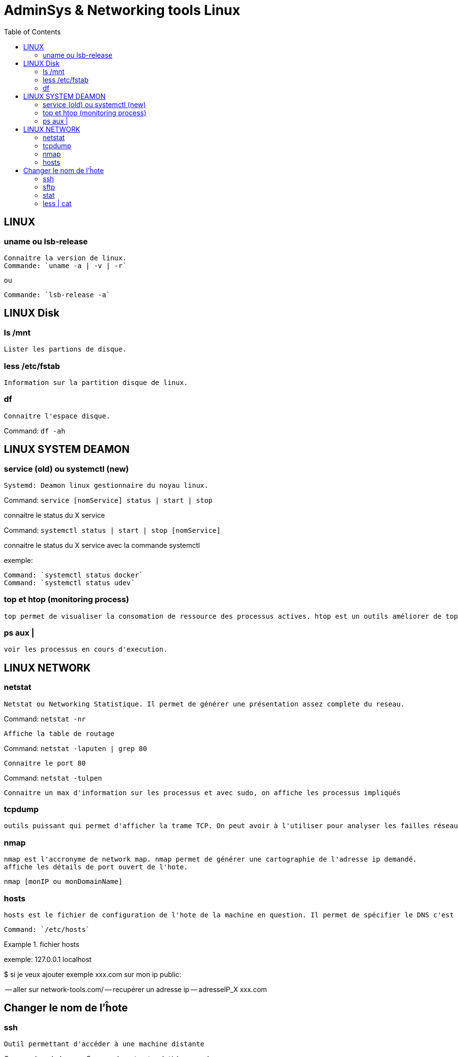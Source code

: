 :toc: auto
:toc-position: left
:toclevels: 3

= AdminSys & Networking tools Linux

== LINUX
=== uname ou lsb-release

	Connaitre la version de linux.
	Commande: `uname -a | -v | -r`

	ou

	Commande: `lsb-release -a`

== LINUX Disk
=== ls /mnt

	Lister les partions de disque.

=== less /etc/fstab

	Information sur la partition disque de linux.

=== df

	Connaitre l'espace disque.

Command: `df -ah`

== LINUX SYSTEM DEAMON
=== service (old) ou systemctl (new)

	Systemd: Deamon linux gestionnaire du noyau linux.

Command: `service [nomService] status | start | stop`

connaitre le status du X service

Command: `systemctl status | start | stop [nomService]`

connaitre le status du X service avec la commande systemctl

exemple:

	Command: `systemctl status docker`
	Command: `systemctl status udev`

=== top et htop (monitoring process)

	top permet de visualiser la consomation de ressource des processus actives. htop est un outils améliorer de top.

=== ps aux |

	voir les processus en cours d'execution.

== LINUX NETWORK
=== netstat

	Netstat ou Networking Statistique. Il permet de générer une présentation assez complete du reseau.

Command: `netstat -nr`

	Affiche la table de routage

Command: `netstat -laputen | grep 80`

	Connaitre le port 80

Command: `netstat -tulpen`

	Connaitre un max d'information sur les processus et avec sudo, on affiche les processus impliqués

=== tcpdump

	outils puissant qui permet d'afficher la trame TCP. On peut avoir à l'utiliser pour analyser les failles réseaux, le 3 hands check (SYN,SYN[ACK],ACK)

=== nmap

	nmap est l'accronyme de network map. nmap permet de générer une cartographie de l'adresse ip demandé.
	affiche les détails de port ouvert de l'hote.

	nmap [monIP ou monDomainName]

=== hosts

	hosts est le fichier de configuration de l'hote de la machine en question. Il permet de spécifier le DNS c'est à dire, de definier dans ce fichier /etc/hosts la correspondance entre un ip et un nom de domaine.

	Command: `/etc/hosts`

.fichier hosts
[DESC]
===============================
[valeur] uri [alias]
===============================

exemple:
127.0.0.1 localhost

$ si je veux ajouter exemple xxx.com sur mon ip public:

-- aller sur network-tools.com/
-- recupérer un adresse ip
-- adresseIP_X xxx.com

== Changer le nom de l'ĥote

=== ssh

	Outil permettant d'accéder à une machine distante

Command= `ssh-keygen`
Command= `cat ~/.ssh/id_rsa.pub`

=== sftp

=== stat

	acronyme de statisitque de fichier ou du system. Il permet de voir les détails d'un fichier, création, droit, etc.

=== less | cat

	decrire un fichier
